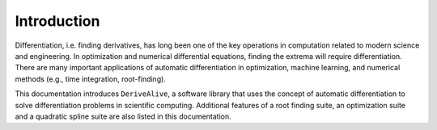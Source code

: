 Introduction
============

Differentiation, i.e. finding derivatives, has long been one of the key
operations in computation related to modern science and engineering. In
optimization and numerical differential equations, finding the extrema
will require differentiation. There are many important applications of
automatic differentiation in optimization, machine learning, and
numerical methods (e.g., time integration, root-finding).

This documentation introduces ``DeriveAlive``, a software
library that uses the concept of automatic differentiation to solve
differentiation problems in scientific computing. Additional features 
of a root finding suite, an optimization suite and a quadratic spline 
suite are also listed in this documentation.